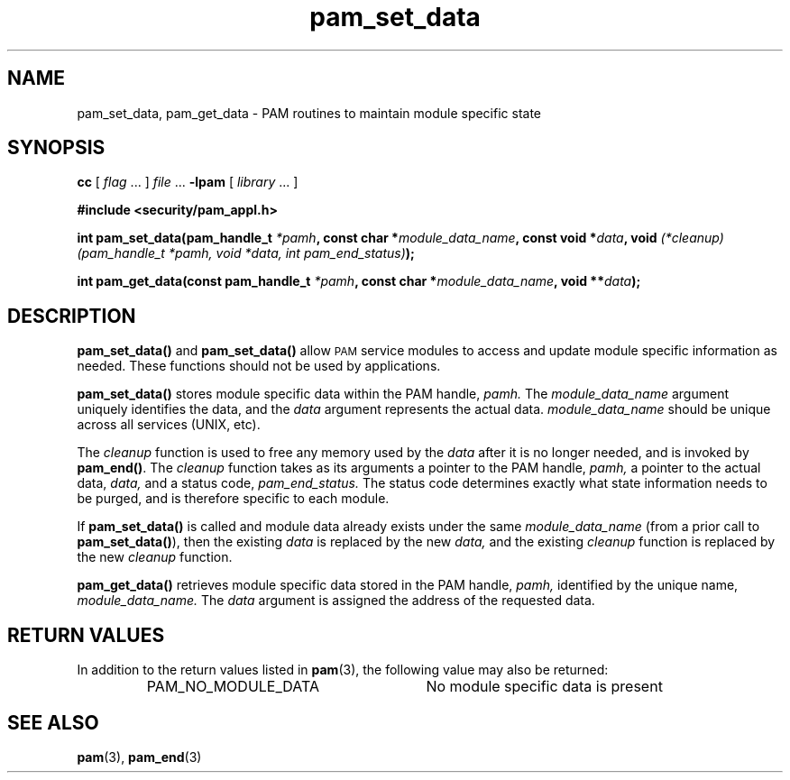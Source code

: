 .\" $XConsortium: pam_set_data.3 /main/5 1996/10/29 15:19:01 drk $
.\" Sccs id goes here
'\"macro stdmacro
.\" Copyright (c) 1995, Sun Microsystems, Inc. 
.\" All Rights Reserved
.\" Don't forget to enter .IX index entries for each function.
.nr X
.TH pam_set_data 3 "9 Jan 1996"
.SH NAME
pam_set_data, pam_get_data
\- PAM routines to maintain module specific state
.SH SYNOPSIS
.LP
.B cc
.RI "[ " "flag" " \|.\|.\|. ] " "file" " \|.\|.\|."
.B \-lpam
.RI "[ " "library" " \|.\|.\|. ]"
.LP
.nf
.ft 3
#include <security/pam_appl.h>
.ft
.fi
.LP
.BI "int pam_set_data(pam_handle_t " "*pamh" ,
.BI "const char *" "module_data_name" ,
.BI "const void *" "data" ,
.BI "void " "(*cleanup)(pam_handle_t *pamh, void *data, int pam_end_status)" );
.LP
.BI "int pam_get_data(const pam_handle_t " "*pamh" ,
.BI "const char *" "module_data_name" ,
.BI "void **" "data" );
.SH DESCRIPTION
.IX "pam_set_data" "" "\fLpam_set_data\fP \(em set module info"
.B pam_set_data(\|)
and
.B pam_set_data(\|)
allow
.SM PAM
service modules to access and update module specific information as needed.
These functions should not be used by applications.
.LP
.B pam_set_data(\|)
stores module specific data within the PAM handle,
.I pamh.
The
.I module_data_name
argument
uniquely identifies the data, and the
.I data
argument
represents the actual data.
.I module_data_name 
should be unique across all services (UNIX, etc).
.LP
The
.I cleanup
function is used to free any memory used by the
.I data
after it is no longer needed, and is invoked by
.BR pam_end(\|) .
The
.I cleanup
function takes as its arguments a pointer to the PAM handle,
.I pamh,
a pointer to the actual data,
.I data,
and a status code,
.I pam_end_status.
The status code determines exactly what state information needs to be 
purged, and is therefore specific to each module.
.LP
If
.B pam_set_data(\|)
is called and module data already exists under the same
.I module_data_name
(from a prior call to
.BR pam_set_data(\|) ),
then the existing
.I data
is replaced by the new
.I data,
and the existing
.I cleanup
function is replaced by the new
.I cleanup
function.
.LP
.B pam_get_data(\|)
retrieves module specific data stored in the PAM handle,
.I pamh,
identified by the unique name,
.I module_data_name.
The
.I data
argument is assigned the address of the requested data.
.SH "RETURN VALUES"
.PP
In addition to the return values listed in
.BR pam (3),
the following value may also be returned:
.RS
.IP PAM_NO_MODULE_DATA 28
No module specific data is present
.RE
.SH "SEE ALSO"
.BR pam (3),
.BR pam_end (3)
